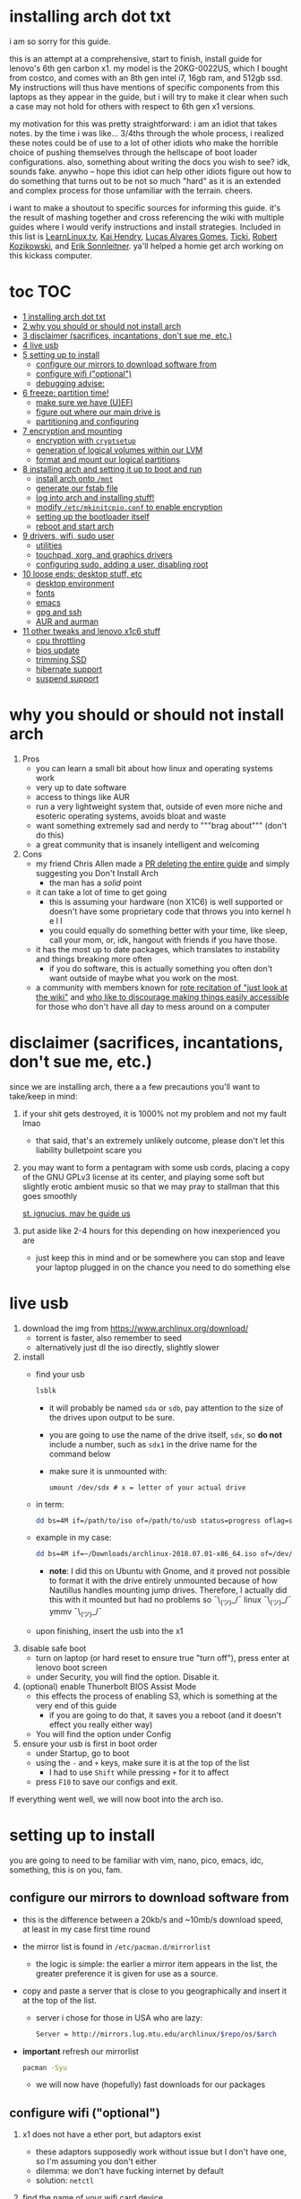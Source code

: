 * installing arch dot txt

  i am so sorry for this guide.

  [[https://raw.githubusercontent.com/ejmg/an-idiots-guide-to-installing-arch-on-a-lenovo-carbon-x1-gen-6/master/dumb-pic-2.jpeg]]

  this is an attempt at a comprehensive, start to finish, install guide for
  lenovo's 6th gen carbon x1. my model is the 20KG-0022US, which I bought from
  costco, and comes with an 8th gen intel i7, 16gb ram, and 512gb ssd. My
  instructions will thus have mentions of specific components from this
  laptops as they appear in the guide, but i will try to make it clear when
  such a case may not hold for others with respect to 6th gen x1 versions.

  my motivation for this was pretty straightforward: i am an idiot that takes
  notes. by the time i was like... 3/4ths through the whole process, i realized
  these notes could be of use to a lot of other idiots who make the horrible
  choice of pushing themselves through the hellscape of boot loader
  configurations. also, something about writing the docs you wish to see? idk,
  sounds fake. anywho -- hope this idiot can help other idiots figure out how
  to do something that turns out to be not so much "hard" as it is an extended
  and complex process for those unfamiliar with the terrain. cheers. 

  i want to make a shoutout to specific sources for informing this guide. it's
  the result of mashing together and cross referencing the wiki with multiple
  guides where I would verify instructions and install strategies. Included in
  this list is [[https://www.youtube.com/channel/UCxQKHvKbmSzGMvUrVtJYnUA][LearnLinux.tv]], [[https://www.youtube.com/channel/UCNgMPxqWds9IYR_QFNPButw][Kai Hendry]], [[https://www.youtube.com/channel/UCNgMPxqWds9IYR_QFNPButw][Lucas Alvares Gomes]], [[https://ticki.github.io/blog/setting-up-archlinux-on-a-lenovo-yoga/][Ticki]], [[https://kozikow.com/2016/06/03/installing-and-configuring-arch-linux-on-thinkpad-x1-carbon/#Disable-secure-boot][Robert
  Kozikowski]], and [[https://delta-xi.net][Erik Sonnleitner]]. ya'll helped a homie get arch working on
  this kickass computer.

* toc                                                                   :TOC:
- [[#installing-arch-dot-txt][1 installing arch dot txt]]
- [[#why-you-should-or-should-not-install-arch][2 why you should or should not install arch]]
- [[#disclaimer-sacrifices-incantations-dont-sue-me-etc][3 disclaimer (sacrifices, incantations, don't sue me, etc.)]]
- [[#live-usb][4 live usb]]
- [[#setting-up-to-install][5 setting up to install]]
  - [[#configure-our-mirrors-to-download-software-from][configure our mirrors to download software from]]
  - [[#configure-wifi-optional][configure wifi ("optional")]]
  - [[#debugging-advise][debugging advise:]]
- [[#freeze-partition-time][6 freeze: partition time!]]
  - [[#make-sure-we-have-uefi][make sure we have (U)EFI]]
  - [[#figure-out-where-our-main-drive-is][figure out where our main drive is]]
  - [[#partitioning-and-configuring][partitioning and configuring]]
- [[#encryption-and-mounting][7 encryption and mounting]]
  - [[#encryption-with-cryptsetup][encryption with ~cryptsetup~]]
  - [[#generation-of-logical-volumes-within-our-lvm][generation of logical volumes within our LVM]]
  - [[#format-and-mount-our-logical-partitions][format and mount our logical partitions]]
- [[#installing-arch-and-setting-it-up-to-boot-and-run][8 installing arch and setting it up to boot and run]]
  - [[#install-arch-onto-mnt][install arch onto ~/mnt~]]
  - [[#generate-our-fstab-file][generate our fstab file]]
  - [[#log-into-arch-and-installing-stuff][log into arch and installing stuff!]]
  - [[#modify-etcmkinitcpioconf-to-enable-encryption][modify ~/etc/mkinitcpio.conf~ to enable encryption]]
  - [[#setting-up-the-bootloader-itself][setting up the bootloader itself]]
  - [[#reboot-and-start-arch][reboot and start arch]]
- [[#drivers-wifi-sudo-user][9 drivers, wifi, sudo user]]
  - [[#utilities][utilities]]
  - [[#touchpad-xorg-and-graphics-drivers][touchpad, xorg, and graphics drivers]]
  - [[#configuring-sudo-adding-a-user-disabling-root][configuring sudo, adding a user, disabling root]]
- [[#loose-ends-desktop-stuff-etc][10 loose ends: desktop stuff, etc]]
  - [[#desktop-environment][desktop environment]]
  - [[#fonts][fonts]]
  - [[#emacs][emacs]]
  - [[#gpg-and-ssh][gpg and ssh]]
  - [[#aur-and-aurman][AUR and aurman]]
- [[#other-tweaks-and-lenovo-x1c6-stuff][11 other tweaks and lenovo x1c6 stuff]]
  - [[#cpu-throttling][cpu throttling]]
  - [[#bios-update][bios update]]
  - [[#trimming-ssd][trimming SSD]]
  - [[#hibernate-support][hibernate support]]
  - [[#suspend-support][suspend support]]

* why you should or should not install arch
  
  
  
  1. Pros
     - you can learn a small bit about how linux and operating systems work
     - very up to date software
     - access to things like AUR
     - run a very lightweight system that, outside of even more niche and
       esoteric operating systems, avoids bloat and waste
     - want something extremely sad and nerdy to """brag about""" (don't do this)
     - a great community that is insanely intelligent and welcoming
  2. Cons
     - my friend Chris Allen made a [[https://github.com/ejmg/an-idiots-guide-to-installing-arch-on-a-lenovo-carbon-x1-gen-6/pull/3][PR deleting the entire guide]] and
       simply suggesting you Don't Install Arch
       - the man has a /solid/ point
     - it can take a lot of time to get going
       - this is assuming your hardware (non X1C6) is well supported or
         doesn't have some proprietary code that throws you into kernel h e l l
       - you could equally do something better with your time, like sleep,
         call your mom, or, idk, hangout with friends if you have those.
     - it has the most up to date packages, which translates to instability
       and things breaking more often
       - if you do software, this is actually something you often don't want
         outside of maybe what you work on the most.
     - a community with members known for [[https://github.com/ejmg/an-idiots-guide-to-installing-arch-on-a-lenovo-carbon-x1-gen-6/pull/5][rote recitation of "just look at the
       wiki"]] and [[https://raw.githubusercontent.com/ejmg/an-idiots-guide-to-installing-arch-on-a-lenovo-carbon-x1-gen-6/master/user-testimonials.png][who like to discourage making things easily accessible]] for
       those who don't have all day to mess around on a computer

* disclaimer (sacrifices, incantations, don't sue me, etc.)
  since we are installing arch, there a a few precautions you'll want to
  take/keep in mind:
  1. if your shit gets destroyed, it is 1000% not my problem and not my fault
    lmao
    - that said, that's an extremely unlikely outcome, please don't let this
      liability bulletpoint scare you
  2. you may want to form a pentagram with some usb cords, placing a copy of
    the GNU GPLv3 license at its center, and playing some soft but slightly
    erotic ambient music so that we may pray to stallman that this goes
    smoothly

    [[https://raw.githubusercontent.com/ejmg/an-idiots-guide-to-installing-arch-on-a-lenovo-carbon-x1-gen-6/master/stallman-dot-png.jpg][st. ignucius, may he guide us]]

  3. put aside like 2-4 hours for this depending on how inexperienced you are
    - just keep this in mind and or be somewhere you can stop and leave your laptop
      plugged in on the chance you need to do something else
* live usb
  1. download the img from https://www.archlinux.org/download/
     - torrent is faster, also remember to seed
     - alternatively just dl the iso directly, slightly slower
  2. install
     - find your usb
       #+BEGIN_SRC sh
         lsblk
       #+END_SRC
       - it will probably be named ~sda~ or ~sdb~, pay attention to the size
         of the drives upon output to be sure.
       - you are going to use the name of the drive itself, ~sdx~, so *do not* include
         a number, such as ~sdx1~ in the drive name for the command below
       - make sure it is unmounted with:
         #+BEGIN_SRC 
           umount /dev/sdx # x = letter of your actual drive
         #+END_SRC
     - in term:
       #+BEGIN_SRC sh
         dd bs=4M if=/path/to/iso of=/path/to/usb status=progress oflag=sync
       #+END_SRC
     - example in my case:
       #+BEGIN_SRC sh
         dd bs=4M if=~/Downloads/archlinux-2018.07.01-x86_64.iso of=/dev/sda status=progress oflag=sync
       #+END_SRC
       - *note*: I did this on Ubuntu with Gnome, and it proved not possible
         to format it with the drive entirely unmounted because of how
         Nautillus handles mounting jump drives. Therefore, I actually did
         this with it mounted but had no problems so ¯\_(ツ)_/¯
         linux ¯\_(ツ)_/¯ ymmv ¯\_(ツ)_/¯
     - upon finishing, insert the usb into the x1
  3. disable safe boot
     - turn on laptop (or hard reset to ensure true "turn off"), press enter
       at lenovo boot screen
     - under Security, you will find the option. Disable it.
  4. (optional) enable Thunerbolt BIOS Assist Mode
     - this effects the process of enabling S3, which is something at the very
       end of this guide
       - if you are going to do that, it saves you a reboot (and it doesn't
         effect you really either way)
     - You will find the option under Config
  5. ensure your usb is first in boot order
     - under Startup, go to boot
     - using the ~-~ and ~+~ keys, make sure it is at the top of the list
       - I had to use ~Shift~ while pressing ~+~ for it to affect
     - press ~F10~ to save our configs and exit.
         
  If everything went well, we will now boot into the arch iso. 

* setting up to install
  you are going to need to be familiar with vim, nano, pico, emacs, idc,
  something, this is on you, fam.

** configure our mirrors to download software from
      - this is the difference between a 20kb/s and ~10mb/s download speed, at
        least in my case first time round
      - the mirror list is found in ~/etc/pacman.d/mirrorlist~
        - the logic is simple: the earlier a mirror item appears in the list,
          the greater preference it is given for use as a source.
      - copy and paste a server that is close to you geographically and insert
        it at the top of the list.
        - server i chose for those in USA who are lazy:
          #+BEGIN_SRC sh
            Server = http://mirrors.lug.mtu.edu/archlinux/$repo/os/$arch
          #+END_SRC
      - *important* refresh our mirrorlist
        #+BEGIN_SRC sh
          pacman -Syu
        #+END_SRC
        - we will now have (hopefully) fast downloads for our packages
** configure wifi ("optional")
      1. x1 does not have a ether port, but adaptors exist
         - these adaptors supposedly work without issue but I don't have one,
           so I'm assuming you don't either
         - dilemma: we don't have fucking internet by default
         - solution: ~netctl~
      2. find the name of your wifi card device
         - I would assume x1's have the same name, but who knows:
           #+BEGIN_SRC sh
             ip link
           #+END_SRC
         - mine was ~wlp2s0~, arch wiki suggests that anything that starts with
           a ~w~ is probably the wifi card
      3. figure out the wifi point you are going to use.
         - I'm going to assume it is either of "simple" wpa or wpa-enterprise
           - the latter is at corporate or university settings if that helps
           - luckily ~netctl~ provides templates for both. copy the appropriate
             one and place it in the root of ~netctl~ as so:
             #+BEGIN_SRC sh
               # simple wpa, such as home routers
               cp /etc/netctl/examples/wireless-wpa /etc/netctl/<NAME-YOU-WANT-TO-GIVE-IT>

               # enterprise wpa
               cp /etc/netctl/examples/wireless-wpa-configsection /etc/netctl/<NAME-YOU-WANT-TO-GIVE-IT>
             #+END_SRC
           - ~wireless-wpa~ looks like this:
             #+BEGIN_SRC conf
               Description='A simple WPA encrypted wireless connection'
               Interface=wlan0
               Connection=wireless

               Security=wpa
               IP=dhcp

               ESSID='MyNetwork'
               # Prepend hexadecimal keys with \"
               # If your key starts with ", write it as '""<key>"'
               # See also: the section on special quoting rules in netctl.profile(5)
               Key='WirelessKey'
               # Uncomment this if your ssid is hidden
               #Hidden=yes
               # Set a priority for automatic profile selection
               #Priority=10
             #+END_SRC
           - ~wireless-wpa-configsection~ looks like this:
             #+BEGIN_SRC conf
               Description='A wireless connection using a custom network block configuration'
               Interface=wlan0
               Connection=wireless
               Security=wpa-configsection
               IP=dhcp
               WPAConfigSection=(
                   'ssid="University"'
                   'key_mgmt=WPA-EAP'
                   'eap=TTLS'
                   'group=TKIP'
                   'pairwise=TKIP CCMP'
                   'anonymous_identity="anonymous"'
                   'identity="myusername"'
                   'password="mypassword"'
                   'priority=1'
                   'phase2="auth=PAP"'
               )
             #+END_SRC
           - *in both cases*:
             - ~Interface~ takes the value of the wifi card device name we
               found earlier
             - ~Security~, ~Connection~, and ~IP~ remain untouched
             - Do what you will with ~Description~
           - For vanilla ~wireless-wpa~, the config explains itself:
             - ~ESSID~ is the name of your wifi access point
             - ~Key~ is the password
           - For ~wireless-wpa-configsection~, things can be trickier:
             - ~ssid~ is access point
             - ~key_mgmt~ should remain untouched in most cases
             - ~eap~ is entirely dependent on your case, for many (aka
               including me), it is ~PEAP~
             - ~pairwise~ is dependent on your situation (i did not need it)
             - ~anonymous_identity~ is dependent on your situation (i did not need it)
             - ~password~ is password
             - ~priority~ is dependent on your situation (i did not need it)
             - ~phase2~ is dependent on your situation (i did not need it)
             - if my list appears not very useful in terms of help and
               explanation, then you understand the very nature of who is
               writing it and i'm so sorry i'm trying
             - example ~wireless-wpa-configsection~ i actually used (with
               values obviously substituted in):
               #+BEGIN_SRC conf
                 Description='lol'
                 Interface=wlp2s0
                 Connection=wireless
                 Security=wpa-configsection
                 IP=dhcp
                 WPAConfigSection=(
                     'ssid="wutang"'
                     'key_mgmt=WPA-EAP'
                     'eap=PEAP'
                     'identity="ghostfacekillah"'
                     'password="suuuuuuuuuuuuu69"'
                 )
               #+END_SRC
      4. save your config file, time to connect:
         #+BEGIN_SRC sh
           netctl start <NAME-OF-YOUR-WIFI-PROFILE>
         #+END_SRC
         - it should take like 3 seconds to connect
         - if nothing happens, it worked
         - check with a quick ~ping 8.8.8.8~, if packets are shooting out, you
           got internet.
           - otherwise, diagnose with ~journalctl -xe~ and use those arch wikis
             and forums! welcome to arch :) :) :) :)
** debugging advise:
         - i did not run into this during install time, but when i later
           tried to connect to wifi, a few different commands came in handy
           to debug my situation:
           1. stop previous connection
              - can't have more than one ~netctl~ service going, so:
                #+BEGIN_SRC sh
                  netctl stop <PROFILE>
                #+END_SRC

           2. systemctl fuckery
              - systemctl sometimes gets in the way with its service/handling
                of netctl, stop it
                #+BEGIN_SRC sh
                  systemctl stop netctl@<PROFILE>.service
                #+END_SRC

           3. ip link may have your services as ~up~, put them as ~down~
              - ~netctl~ does not like it when your link is up before it runs,
                so turn it off:
                #+BEGIN_SRC sh
                  ip link set <INTERFACE> down
                #+END_SRC
* freeze: partition time!
  that was a bad joke jesus christ forgive me 
** make sure we have (U)EFI
   - i am doing all of this on the *presumption we have EFI*, maybe
     should have brought that up while we were in BIOS
   - use the following command to ensure we are in EFI mode:
     #+BEGIN_SRC sh
       ls /sys/firmware/efi/
     #+END_SRC
     - *if the directory exists, we are good*
** figure out where our main drive is
   - find our drives with ~lsblk~ yet again
     - my x1 came with a PCIe ssd, yours may or may not and, more
       importantly, this influences its name as seen with ~lsblk~ (i think)
       - for the PCIe ssd, it will be called something like ~nvme0n1~, with
         each partition appending a ~p1~, ~p2~, and so forth
       - for others, it may appear as the traditional ~sda~, with a number
         appended for each partition as it did above for your usb stick.
       - will assume we are using ~nvme0n1~ as our os drive hereon
     - my x1 came with windows installed and i assumed yours did, too.
       - i am going to kill windows with this install.
         - cannot have an optimally secure setup otherwise (or rather, I'm
           not going to put up with that much of a headache).
       - if you want to keep a dual boot setup, this is not the guide for you.
       - i am sorry to fail you like this, my kings and queens. f.
** partitioning and configuring
   1. we will now format our main drive with arch
      #+BEGIN_SRC 
        gdisk /dev/nvme0n1
      #+END_SRC
      - you will enter a prompt of sorts for gdisk 
      - you should get some output about a valid GPT partition found
         alongside with a protected MBR partition. This is good.
   2. we will now wipe the disk.
      - *this is permanent. stop now or forever hold your peace*
      - I will be listing the commands in order and describe what they do
        as subpoints:
        - ~o~
          - we are wiping the disk. answer ~y~ to continue.
        - ~n~
          - command for making a new partition.
        - ~Enter~
          - we want the default number for the partition, and this
            convention will hold throughout the rest of the guide.
        - ~Enter~
          - we don't want to specify the starting vector for the partition,
            and this convention will hold throughout the rest of the
            guide.
        - ~+512MB~
          - we want our first partition to be of size 512MB. This is to
            meet the specification for a EFI boot partition.
        - ~EF00~
          - this is the hex code type to indicate we want the partition to
            be of EFI
          - *partition 1 done*
        - ~n~
          - making another partition
        - ~Enter~
        - ~Enter~
        - ~Enter~
          - the final partition is going to take the rest of our disk. If
            you do not want this, assign it something else like we did
            above.
        - ~8E00~
          - this is the linux LVM (logical volume manager) format, which we
            are going to need for our encryption scheme.
          - *second partition done*
          - we are now done making /physical/ partitions
        - ~w~
          - *we are going to write to disk*
        - ~y~
          - *we just wrote to disk. goodbye everything else*
* encryption and mounting
** encryption with ~cryptsetup~
      - make sure to use our *second partition*
        - *not* our EFI partition
          #+BEGIN_SRC sh
            # in my case, this is...
            cryptsetup luksFormat /dev/nvme0n1p2
          #+END_SRC
        - you will be prompted for a password, make it a good one
        - we do not specify the luks type, such as ~luks2~, because it is
          incompatible with GRUB. We will not be using GRUB, but I do not
          want to screw myself (or you) out of that option.
          - for the love of god, do not forget this password
          - this process could take like 2 or 3 or 4 hours depending on
            your experience and the last thing you need to do is forget the
            fucking luks password.
        - what we have now is a Luks container, which we will be using to
          put our actual OS/data in, which makes handling encryption logic
          easier in the long run.
** generation of logical volumes within our LVM
      1. open our encrypted container:
         - we need to name the container, I am choosing ~main_part~ for main
           partition, it really doesn't matter
           #+BEGIN_SRC sh
             cryptsetup open --type luks /dev/nmve0n1p2 main_part
           #+END_SRC
         - this should now be available at ~/dev/mapper/main_part~
      2. create a physical volume within our LVM partition:
         #+BEGIN_SRC sh
           pvcreate /dev/mapper/main_part
         #+END_SRC
         - this creates a "physical" volume inside of our luks container
      3. create a volume group
         - we need to name this one, I'm choosing ~main_group~ to continue
           the theme
         - this will go on "top" of our physical container we just made, ergo
           why we create our group from it.
           #+BEGIN_SRC sh
             vgcreate main_group /dev/mapper/main_part
           #+END_SRC
      4. generate our logical partitions within the luks container

         I am following the wiki piece for piece here, and what you ultimately
         make the size of your swap (if any), root, and home (if any) is
         completely your call. The numbers I use are pulled from thin air and
         because I have so much space to use with the ssd that came with my
         x1.

         Note that for each instance, we are taking our logical partition from
         the volume group we just created. *Be conscious of this*.

         1. create swap:
            #+BEGIN_SRC sh
              # 8 gb for swap
              lvcreate -L8G main_group -n swap
            #+END_SRC
         2. create root
            #+BEGIN_SRC sh
              # 64 gb for root
              lvcreate -L64G main_group -n root
            #+END_SRC
         3. create home
            #+BEGIN_SRC sh
              lvcreate -l 100%FREE main_group -n home
            #+END_SRC
            - we use a special trick to allocate all remaining memory in our
              ssd to home. it goes without saying that do not do this if you
              do not want to allocate all of it to home, etc.
** format and mount our logical partitions

      Note that our resultant logical volumes are named
      ~<VOLUME_GROUP_NAME>-<root|home|swap>~, so my home is
      ~/dev/mapper/main_group-home~ for example.

      1. root and home:
         #+BEGIN_SRC sh
           mkfs.ext4 /dev/mapper/main_group-root
           mkfs.ext4 /dev/mapper/main_group-home
         #+END_SRC

      2. swap:
         #+BEGIN_SRC 
           mkswap /dev/mapper/main_group-swap
         #+END_SRC

      3. mount our new volumes

         1. mount our new volumes
             
            The logic here is that ~/mnt/~ translates to ~/~ for our actual
            arch system once we install arch, so keep this in
            mind. ~/mnt/boot~ becomes ~/boot/~, ~/mnt/home/~ becomes home,
            etcetera. 
            #+BEGIN_SRC sh
              mount /dev/mapper/main_group-root /mnt/
              mkdir /mnt/home
              mount /dev/mapper/main_group-home /mnt/home
              swapon /dev/mapper/main_group-swap
            #+END_SRC

         2. mount our bootloader
             
            Remember the first partition we made (~nvme0n1p1~ in my case)? We
            now need to mount it as the boot loader:
            #+BEGIN_SRC sh
              mkdir /mnt/boot/
              mount /dev/nvme0n1p1 /mnt/boot
            #+END_SRC
* installing arch and setting it up to boot and run
** install arch onto ~/mnt~
   #+BEGIN_SRC sh
     pacstrap /mnt/ base   
   #+END_SRC
   - note, a popular additional option to include is ~base-devel~, so
      install that as well if you see yourself needing to compile and link
      a lot of things, such as through AUR. 
   - *CONGRATS!*
     - you have installed arch!
   - *CONGRATS!*
     - you are not even remotely close to done installing arch!
     - it won't even boot correctly as of now!
     - welcome to arch :~)
** generate our fstab file
   - this is important for boot loading purposes, not the last time you will
     deal with this. It holds information about partitions, can't say much
     more about this.
     #+BEGIN_SRC sh
       genfstab -p /mnt >> /mnt/etc/fstab
     #+END_SRC
** log into arch and installing stuff!
   #+BEGIN_SRC 
     arch-chroot /mnt
   #+END_SRC

   we are now in the arch install and no longer "in" the live usb, fyi. let's
   get to work then:
   1. installing important packages
      - we have access to things, like wifi, that are not yet actually
        configured yet on the operating system, thus we should take advantage
        of this by installing some packages.
        - some of these are subjective, others are ones I have taken from people
          who know more about arch than I do
   2. for a fact will want to install all the packages in relation to wifi
      if you do not have an adapter like me.
      #+BEGIN_SRC sh
        pacman -S wpa_supplicant networkmanager network-manager-applet dialog 
      #+END_SRC
   3. packages for intel microcode drivers, *important*
      - microcode is key to stability and patching issues with intel
        processors that is released as proprietary code. The linux kernal
        can do this directly for us.
      - need to modify ~/etc/pacman.conf~
      - it will have two lines commented out regarding ~multilib, uncomment
        them as so:
        #+BEGIN_SRC conf
          [multilib]
          Include = /etc/pacman.d/mirrorlist
        #+END_SRC
      - now install intel microcode:
        #+BEGIN_SRC 
          pacman -Sy intel-ucode
        #+END_SRC
   4. other packages others recommend:
      #+BEGIN_SRC sh
        pacman -S linux-headers linux-lts linux-lts-headers
      #+END_SRC
      - we are essentially installing another copy of the linux kernal for
        purposes of stability: if something goes wrong with an update of the
        kernal, you will have a backup kernal to get into.
      - additionally, we are installing the headers for both the current
        kernal and the lts kernal: these are useful for other packages that
        need to link/bind against them for development purposes, etc.
   5. we install another useful operating system:
      #+BEGIN_SRC sh
        pacman -S emacs
      #+END_SRC
      - .... or vim if that's your choice.... definitely more efficient
        memory wise
      - c.f. i will /die/ before i give up my elisp
      - you should probably also install tools like ~git~
** modify ~/etc/mkinitcpio.conf~ to enable encryption
   1. there is a variable in here named ~HOOKS~, which the file makes clear
     is important to the boot order of the operating system.
      - make yours look like this:
        #+BEGIN_SRC conf
          HOOKS=(base udev autodetect keyboard keymap modconf block encrypt lvm2 filesystems fsck)
        #+END_SRC
        - you will notice that we *moved* ~keyboard~ to after ~autodetect~
        - *added* ~keymap~ to after ~keyboard~
        - *added* ~encrypt~ and ~lvm2~ after ~block~ and before ~filesystems~
        - *do not fuck this up*
   2. regenerate our ~initramfs~:
      #+BEGIN_SRC sh
        mkinitcpio -p linux
      #+END_SRC
      - we regenerate the image of the operating system here
      - it now takes into account the new boot items and order we have
        specified in the ~HOOKS~ variable
   3. *if you installed* the ~linux-lts~ kernal, you have to *do it again* for that
      as well
      #+BEGIN_SRC sh
        mkinitcpio -p linux-lts
      #+END_SRC
      - _we are getting there, lads, hold on. for the promise land is close._
** setting up the bootloader itself
   I am using bootctl, not grub. Your call to make ultimately.

   1. create our loader with bootctl
      #+BEGIN_SRC 
        bootctl --path=/boot/ install
      #+END_SRC
   2. create arch loader
      - modify the file ~/boot/loader/loader.conf~ to reflect the following:
        #+BEGIN_SRC conf
          default arch
          timeout 3
          editor 0 
        #+END_SRC
        - ~default~ is the default entry to select when booting
        - ~timeout~ is the time before the entry is loaded at the boot menu
        - ~editor~ is whether to enable the the kernal parameters
          editor. This is import to disable for security purpose and is
          *enabled by default, so make sure to disable as above*
   3. create arch.conf
      1. you are going to need a variable value provided by the command
         ~blkid~
         - you will either need to write it down by hand to copy with nano
           or use ~emacs~ or ~vim~ to evaluate it in buffer to copy
           - emacs has ~eshell~, which you can use like the normal shell but
             copy and paste with
           - vim has the command ~:r !blkid~ which will read in the file
             directly
         - this variable is the ~UUID~ for ~/dev/nvme0n1p2~ as given from ~blkid~
           - ~/dev/nvme0n1p2~ is the second physical partition we made at the
             very beginning. If yours is ~/dev/sda2~ or similar, use that
             instead.
           - you will know it is the correct entry if the line also includes
             ~TYPE="crypto_LUKS" PARTLABEL="Linux LVM"~
         - example:
           #+BEGIN_SRC conf
             /dev/nvme0n1p2: UUID="really-long-string-of-alphanumericals" TYPE="crypto_LUKS" PARTLABEL="Linux LVM" PARTUUID="another-long-string-of-alphanumericals"
           #+END_SRC
           - note: we want the value of ~UUID~, *NOT* ~PARTUUID~ or
             anything else.
      2. with this value copied, create the file
         ~/boot/loader/entries/arch.conf~:
         #+BEGIN_SRC conf
           title Arch Linux
           linux /vmlinuz-linux # not a typo
           initrd /intel-ucode.img # this must come before the entry immediately below
           initrd /initramfs-linux.img # what we made with mkinitcpio -p linux
           options cryptdevice=UUID=long-alphanumerica-string-WITHOUT-QUOTES:cryptlvm root=/dev/mapper/main_group-root quiet rw
         #+END_SRC
         - as i try to hint, make sure to remove the quotes around the UUID
           value as copied and pasted
         - note that we add a ~:cryptlvm~ to the end of that value
         - after a single space, we added the location of our root
           partition within the luks container,
           ~root=/dev/mapper/main_group-root/~ in my case
         - finally, we add the options ~quiet rw~
** reboot and start arch
   - From here, we can *officially reboot into our install and it should work*
     - 🎉🎉🎉🎉🎉🎉🎉🎉🎉🎉🎉🎉🎉🎉🎉🎉🎉🎉🎉🎉🎉🎉
     - 🎉🎉🎉🎉🎉🎉🎉🎉🎉🎉🎉🎉🎉🎉🎉🎉🎉🎉🎉🎉🎉🎉
   - execute ~exit~ then ~shutdown now~
     - remove the usb once the laptop turns off
     - you should eventually see the boot screen which will automatically
       boot into arch after 2 seconds or so
   - enter your password for the encrypted partition when asked, then login
     as ~root~ and press enter for the password, seeing as we have yet to
     make one.
* drivers, wifi, sudo user
    
  .... we aren't done yet :~) 🎉🎉🎉
** utilities   
   1. wifi
      - i hope you installed those wifi packages i told you to install and or
        you have a lan connection
      - refollow the steps we did above for wifi to regain our connection
   2. reconfigure our mirror list
      - again, do as we did before with ~/etc/pacman.d/mirrorlist~
   3. configure locale.gen and time
      1. enter ~/etc/locale.gen~
         - we need to tell arch what our locale is by going to the line and
           uncommenting our respective locale
           - usa peeps will use the line ~en_US.UTF-8 UTF8~
      2. run ~locale-gen~
      3. run ~localectl set-locale LANG="en_US.UTF-8"~
         - this is separate from step 2.
         - some applications need it because they won't respect the changes
           brought by step #2
      4. sync our clock with ~hwclock --systohc --utc~
   4. change password for root with ~passwd~
      - self explanatory, but know this is the password exclusively for
        ~root~, not for your own user you'll make later who will have sudo
        user privileges.
   5. as of now, you will have to manually connect to wifi access points.
      - tools like ~wifi-menu~ help you find access points
      - it will also help you make a config for it. even if the initial
        connection attempt fails, preserve the config (it'll ask you) and go
        in to edit it. ~wifi-menu~ will then be able to use the corrected
        config the next time you try.
** touchpad, xorg, and graphics drivers
   I am choosing to not use wayland because while it is the future of linux
   desktop management, it is still not 100% ready for userland.

   1. touchpad install
      #+BEGIN_SRC sh
        pacman -S xf86-input-libinput
      #+END_SRC
   2. xorg
      #+BEGIN_SRC sh
        pacman -S xorg-server xorg-xinit xorg-apps mesa xterm
      #+END_SRC
      - we need xterm in addition to xorg if we want to have a minimally
        functional deskto a la ~twm~ windows manager that xorg default
        supports

   3. intel drivers
      - to my knowledge, we only have 32 bit drivers in case you are
        wondering why we are instaling 32 bit drivers /shrug 
        #+BEGIN_SRC sh
          pacman -S xf86-video-intel vulkan-intel mesa
          
          EnableGuC, HuC, frame buffer and fastboot NewFile (in /etc/modprobe.d/i915.conf: options i915 enable_guc=3 enable_fbc=1 fastboot=1)
          pacman -S xf86-video-intel lib32-intel-dri lib32-mesa lib32-libgl
        #+END_SRC
      - at this point, if you want, you can use a very primitive GUI via
        ~twm~, which is the default tiling window manager of xorg. To do
        this, simply run ~startx~. If it looks weird and ugly, it worked.
        - personally, i'm going to stay in the default tty shell.
** configuring sudo, adding a user, disabling root   
   1. install ~sudo~
      - i am not joking, arch does not come with ~sudo~ by default
        #+BEGIN_SRC sh
          pacman -S sudo
        #+END_SRC

   2. enable sudo for other users via ~visudo~
      - it is bad to edit the sudoers file with a normal editor. ~visudo~
        makes a temporary file and checks that any edits are
        syntactically correct before saving and affecting the changes.
      - we need to uncomment the following line:
      #+BEGIN_SRC shell
        ## Uncomment to allow members of group wheel to execute any command
        # %wheel ALL=(ALL) ALL # <-- this line if its now clear enough, fam
      #+END_SRC
      - make sure to not uncomment the one after this one, they have
        somewhat similar contents but are not the same ofc
      - visudo uses vi by *default*. If you do not know how to use vi,
        simply execute the following to use nano instead:
        #+BEGIN_SRC sh
          EDITOR=nano visudo
        #+END_SRC
   3. creating new user
      - make your actual user account with the following, substituting
        your desired name:
        #+BEGIN_SRC sh
          useradd -m -G wheel -s /bin/bash <NAME>
        #+END_SRC
      - give your new user a password
        #+BEGIN_SRC sh
          passwd <NAME>
        #+END_SRC
      - reboot (or just exit, but I like being sure) your machine, and
        make sure you can login as your new user.
        - *this is critical before we disable root*
          - otherwise risk not being to log back in
   4. disable root login
      - you don't have to do this, but I think it is a good security
        practice to have
        - makes it much much harder to get into your machine by making
          adversaries guess the username itself in addition to 
        - if you are enabling ssh, i believe this does not effect that,
          so make sure to disable root logins via ssh as well.
      - as your new user, simple execute:
        #+BEGIN_SRC sh
          sudo passwd -l root
        #+END_SRC
        - exit and retry to login as root, should no longer be able to
          - it'll show "login incorrect" errors even when using the
            correct password for root user
* loose ends: desktop stuff, etc
** desktop environment
   still not done :~)

   we will go for kde5 plasma for now because it is absolutely gorgeous, is not
   bloated, and is easy to get accustomed to. i may possibly add an addendum
   for a tiling wm like dwm if I can get it figured out.

   #+BEGIN_SRC sh
     pacman -S plasma-meta kde-applications # don't do the last if you don't want kde apps, i do, though.
   #+END_SRC
   - this might take a quick minute given the total DL is about ~3gb iirc

   now we need to enable it by creating a ~.xinitrc~ file in our home with the
   following content:
   #+BEGIN_SRC sh
     echo "exec startkde" >> .xinitrc
   #+END_SRC

   to use your beautiful new desktop, simply execute ~startx~ and KDE should
   now load. Nice!
   - whenever you reboot your laptop, you will need to execute ~startx~ to get
     your desktop. If you don't want the hassle, then put this in your ~.profile~
     once you know your desktop starts as expected with ~startx~:
     #+BEGIN_SRC sh
       if [[ ! $DISPLAY && $XDG_VTNR -eq 1 ]]; then
         exec startx
       fi
     #+END_SRC
     - more stuff on customizing xorg startup: https://wiki.archlinux.org/index.php/Xinit
*** kde discover
    - KDE discover is the DE's app store. It won't work fully by default
      because of how arch handles its applications. You need to install the
      following for it to work as expected:
      #+BEGIN_SRC sh
        pacman -S packagekit-qt5
      #+END_SRC
      - you may still get an error about ~parley.knsrc~, from what I can tell
        and searching online, this is """harmless""".
** fonts
   fonts, and how they work, is actually one of the more confusing things i
   encountered during this journey
     - partitioning drives and encrypting them makes much more sense vs font
       configurations in retrospect
       - the following should help you get some very nice looking fonts on your
         computer along with full emoji support more or less
       - completely ripped from a reddit post [[https://www.reddit.com/r/archlinux/comments/5r5ep8/make_your_arch_fonts_beautiful_easily/][here]]

     - install the fonts

       #+BEGIN_SRC sh
         pacman -S ttf-dejavu ttf-liberation noto-fonts
       #+END_SRC

     - enable font presets

       #+BEGIN_SRC sh
         sudo ln -s /etc/fonts/conf.avail/70-no-bitmaps.conf /etc/fonts/conf.d
         sudo ln -s /etc/fonts/conf.avail/10-sub-pixel-rgb.conf /etc/fonts/conf.d
         sudo ln -s /etc/fonts/conf.avail/11-lcdfilter-default.conf /etc/fonts/conf.d
       #+END_SRC

     - create a file, ~/etc/fonts/local.conf~ with following:
        
       #+BEGIN_SRC html
           <?xml version="1.0"?>
           <!DOCTYPE fontconfig SYSTEM "fonts.dtd">
           <fontconfig>
               <match>
                   <edit mode="prepend" name="family"><string>Noto Sans</string></edit>
               </match>
               <match target="pattern">
                   <test qual="any" name="family"><string>serif</string></test>
                   <edit name="family" mode="assign" binding="same"><string>Noto Serif</string></edit>
               </match>
               <match target="pattern">
                   <test qual="any" name="family"><string>sans-serif</string></test>
                   <edit name="family" mode="assign" binding="same"><string>Noto Sans</string></edit>
               </match>
               <match target="pattern">
                   <test qual="any" name="family"><string>monospace</string></test>
                   <edit name="family" mode="assign" binding="same"><string>Noto Mono</string></edit>
               </match>
           </fontconfig>
       #+END_SRC

     - then go to Fonts (use KDE's search bar, accessible via the bottom left
       button on the desktop panel), and make sure the edits are reflected
       there, i.e. that you now have Noto Sans as your font for everything
       minus fixed width text, which should be Hack.

     - you can do more edits to tweak fonts to your liking here.

     - resetting the computer should make sure the edits take full effect
       across all apps, etc.

** emacs
   1. ispell doesn't work by default because the required programs aren't
      installed. let's fix that:
      #+BEGIN_SRC sh
        pacman -S aspell-en # ispell didn't work for some reason, so we use its successor.
      #+END_SRC
   2. emojis don't work by default, install and run ~emojify-mode~
      - forgot that you need to install ~emojify~ (which I had) but also
        manually run it to actually display them (or enable them globally).
** gpg and ssh
   1. ssh
      - don't yell at me i know that it's probably not the best thing that I do
        this, but in my personal defense it is only for personal projects and my
        own servers
      - say you have an ssh key you would like to use on your new install:
        1. first, install ~openssh~
        2. execute the following:
           #+BEGIN_SRC sh
             mkdir ~/.ssh
             cp <private key> ~/.ssh/<private key>
             cp <public key> ~/.ssh/<public key>.pub
             chmod 700 ~/.ssh
             chmod 600 ~/.ssh/<private key>
             chmod 600 ~/.ssh/<public key>.pub
           #+END_SRC
   2. gpg
      1. install gpg
         - should already be installed but yeah
      2. import the key:
         #+BEGIN_SRC sh
           gpg --import <gpg key>
         #+END_SRC
** AUR and aurman
   - AUR is the Arch User Repository, and it holds a bunch of additional
     packages that pacman does not have (or customized in different ways, etc).
   - ~aurman~ is a AUR Helper, a tool that helps to install packages hosted up
     on AUR
     - it is really good to look into how AUR works and how to do AUR installs
       on your own for the sake of being able to help yourself when something
       breaks, etc
   - to install ~aurman~:
     - first, we need to install the PGP key of the author:
       #+BEGIN_SRC sh
         curl -sSL https://github.com/polygamma.gpg | gpg --import -
       #+END_SRC
       - this simply downloads the author's key and imports it directly into
         your GPG keychain
     - now install ~aurman~
       - it is common advise to make a specific directory where you can go
         download and install your AUR packages, so:
     #+BEGIN_SRC sh
       mkdir ~/aur_pkg
       cd aur_pkg
       git clone https://aur.archlinux.org/aurman.git
       cd aurmen/
       makepkg -si # DO NOT USE SUDO HERE
     #+END_SRC
   - to search for a package on AUR and install, it is just like with pacman:
     #+BEGIN_SRC sh
       aurman -Ss <query> # search
       aurman -S <pkg> # install
     #+END_SRC
     - pls go see how it works in its totality: https://github.com/polygamma/aurman
       - make sure to checkout the install scripts/configs you are using
       - some malware was recently discovered on AUR
       - this should not be surprising: bad people are everywhere and the arch
         community has been saying for years to make sure to check the code
         you use before compiling it on your system
       - not your mom, tho, help the CCP or NSA run botnets for all i care man
     - example, I use [[https://spideroak.com/one/][spideroak one]] as private, encrypted, and more
       trustworthy dropbox service, and there is a maintained AUR install for
       it:
       #+BEGIN_SRC sh
         aurman -S spideroak-one # ta-da
       #+END_SRC
* other tweaks and lenovo x1c6 stuff
  this stuff is mostly related to lenovo thinkpads, but the ssd trimming and
  hibernate support are applicable to anyone, and i'm sure figuring out how to
  flash a bios could be useful to others.
** cpu throttling
   - cpu throttling
     - so turns out there is some unfortunate fuckery with Lenovo thinkpad
       cpu's right now
       - artificially throttled while underload because of misaligned temp
         values
     - lets install a script that fixes this
       #+BEGIN_SRC sh
         aurman -S lenovo-throttling-fix-git
         sudo systemctl enable --now lenovo_fix.service
       #+END_SRC
       - usual warnings apply about this not being endorsed by lenovo, etc etc
       - lenovo i love you, please stop hurting us like this
       - please look at the script yourself, see the options you have: https://github.com/erpalma/lenovo-throttling-fix
** bios update
   Lenovo has released several bios updates since many x1c6 units shipped (at least my model for sure).
     - these updates have had several improvements that are honestly worth risking a manual bios
       update (including explicit s3 suspend support for linux).
     - recall that disclaimer I had at the beginning? this action, more than
       anything, requires it *you are responsible* for the result of updating your bios. *i am not*.
     - to update your bios:
       - first install the ~fwupd~ package which is a cross-vendor daemon that allows you to install firmware updates provided from your manufacturer directly from linux.
       #+BEGIN_SRC sh
         sudo pacman -S fwupd
       #+END_SRC
       - next we will refresh the update metadata and check for updates:
       #+BEGIN_SRC sh
         fwpudmgr refresh 
         fwpudmgr get-updates
       #+END_SRC
       - lastly, lets do the update! verify from the above commands the you have updates that need to be applied. *make sure your laptop is hooked up to power*.
       #+BEGIN_SRC sh
         fwupdmgr update
       #+END_SRC

** trimming SSD
   - not lenovo exclusive but /shrug/
     - "trimming" your ssd regularly improves its performance by allowing it
       to better know where it has memory free to use
   - make sure you can do it with command ~lsblk --discard~
     - non-zero values in the first and second column for your SSD means yes
   - if so, now install ~utils-linux~ and enable the service for periodic
     trimming
     #+BEGIN_SRC sh
       pacman -S utils-linux
       systemctl enable fstrim.timer
     #+END_SRC
     - you can tweak the time interval this occurs, that's on you
   - for those possibly wondering: we don't need to enable trimming in lvm's
     conf nor for dm-crypt with this method, which is both nice and more
     secure. That said, you could potentially get better performance doing
     these alterations as well, but I won't.
** hibernate support
   1. we need to change our HOOKS in ~/etc/mkinitcpio.conf~ once more:
      - we are adding the ~resume~ argument *between* lvm2 and filesystems
        #+BEGIN_SRC conf
          HOOKS=(base udev autodetect keyboard keymap modconf block encrypt lvm2 resume filesystems fsck)
        #+END_SRC
   2. we need to regenerate our ~initramfs~ once again:
      - if you installed ~linux-lts~, you need to do this for that as well.
        #+BEGIN_SRC sh
          mkinitcpio -p linux
          # mkinitcpio -p linux-lts
        #+END_SRC        
   3. we now need to edit our ~arch.conf~ loader so it knows we have access to
      hibernation
      - tweaking the kernel parameters in ~options~ by adding
        ~resume=/dev/mapper/main_group-swap~, or whatever the path is for your
        encrypted swap partition in ~/dev/mapper/~ is.
      - example, near the end of the last line:
        #+BEGIN_SRC sh
          title Arch Linux
          linux /vmlinuz-linux
          initrd /intel-ucode.img
          initrd /initramfs-linux.img
          options cryptdevice=UUID=<LONG-ALPHANUM-STRING>:cryptlvm root=/dev/mapper/main_group-root resume=/dev/mapper/main_group-swap quiet rw
        #+END_SRC
** suspend support
The X1C6 is capable of supporting both s3 vs s0i3 sleep states.  
   - *s3* - The s3 sleep state is where the CPU has no power. RAM maintains power, refreshes slowly. This is the traditional "suspend" state most people are familiar with.
   - *s0i3* - The s0i3 sleep state is a new standard being pushed by MCSFT that makes laptops behave more akin to phones.  It allows devices to connect to wifi, update, refresh user data, etc.

This guide suggests *enabling the S3 sleep state* because the S0i3 sleep state is not well supported in Linux yet and it comes with higher power usage. 

   1. confirm that you don't have s3 currently enabled by executing:
       #+BEGIN_SRC sh
           dmesg | grep -i "acpi: (supports"
       #+END_SRC
   2. *update your bios as described above*.  You *must* be running bios >= v1.30 because the bios option is new.  
   3. reboot your machine and change ~Config -> Power -> Sleep State - Set to "Linux"~
   4.  book back into linux and re-run the ~dmesg~ command again to ensure that S3 is now available.

